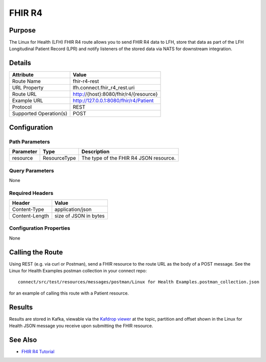 FHIR R4
*******

Purpose
========
The Linux for Health (LFH) FHIR R4 route allows you to send FHIR R4 data to LFH, store that data as part of the LFH Longitudinal Patient Record (LPR) and notify listeners of the stored data via NATS for downstream integration.

Details
=======
+-------------------------+---------------------------------------------------------------------+
| Attribute               | Value                                                               |
+=========================+=====================================================================+
| Route Name              | fhir-r4-rest                                                        |
+-------------------------+---------------------------------------------------------------------+
| URL Property            | lfh.connect.fhir_r4_rest.uri                                        |
+-------------------------+---------------------------------------------------------------------+
| Route URL               | http://{host}:8080/fhir/r4/{resource}                               |
+-------------------------+---------------------------------------------------------------------+
| Example URL             | http://127.0.0.1:8080/fhir/r4/Patient                               |
+-------------------------+---------------------------------------------------------------------+
| Protocol                | REST                                                                |
+-------------------------+---------------------------------------------------------------------+
| Supported Operation(s)  | POST                                                                |
+-------------------------+---------------------------------------------------------------------+

Configuration
=============

Path Parameters
---------------
+--------------------+---------------+----------------------------------------------------------+
| Parameter          | Type          | Description                                              |
+====================+===============+==========================================================+
| resource           | ResourceType  | The type of the FHIR R4 JSON resource.                   |
+--------------------+---------------+----------------------------------------------------------+

Query Parameters
----------------
None

Required Headers
----------------
+--------------------+---------------------------+
| Header             | Value                     |
+====================+===========================+
| Content-Type       | application/json          |
+--------------------+---------------------------+
| Content-Length     | size of JSON in bytes     |
+--------------------+---------------------------+

Configuration Properties
------------------------
None

Calling the Route
=================
Using REST (e.g. via curl or Postman), send a FHIR resource to the route URL as the body of a POST message.  See the Linux for Health Examples postman collection in your connect repo::

    connect/src/test/resources/messages/postman/Linux for Health Examples.postman_collection.json 

for an example of calling this route with a Patient resource.

Results
=======
Results are stored in Kafka, viewable via the `Kafdrop viewer <http://localhost:9000/>`_ at the topic, partition and offset shown in the Linux for Health JSON message you receive upon submitting the FHIR resource.

See Also
========
* `FHIR R4 Tutorial <../tutorials/fhir-r4.html>`_
